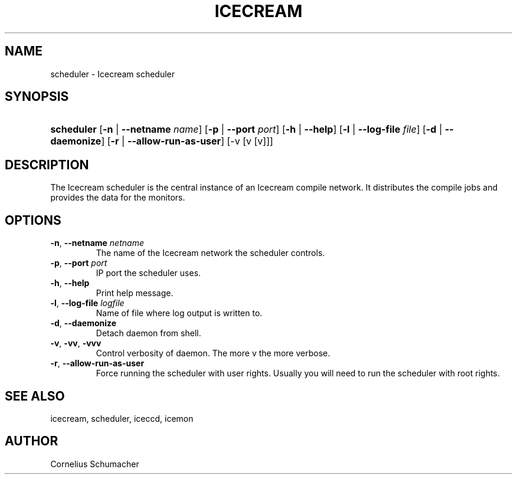 .\"Generated by db2man.xsl. Don't modify this, modify the source.
.de Sh \" Subsection
.br
.if t .Sp
.ne 5
.PP
\fB\\$1\fR
.PP
..
.de Sp \" Vertical space (when we can't use .PP)
.if t .sp .5v
.if n .sp
..
.de Ip \" List item
.br
.ie \\n(.$>=3 .ne \\$3
.el .ne 3
.IP "\\$1" \\$2
..
.TH "ICECREAM" 1 "April 21th, 2005" "Icecream" "Icecream User's Manual"
.SH NAME
scheduler \- Icecream scheduler
.SH "SYNOPSIS"
.ad l
.hy 0
.HP 10
\fBscheduler\fR [\fB\fB\-n\fR\fR | \fB\fB\-\-netname\fR\fR\fI name\fR] [\fB\fB\-p\fR\fR | \fB\fB\-\-port\fR\fR\fI port\fR] [\fB\fB\-h\fR\fR | \fB\fB\-\-help\fR\fR] [\fB\fB\-l\fR\fR | \fB\fB\-\-log\-file\fR\fR\fI file\fR] [\fB\fB\-d\fR\fR | \fB\fB\-\-daemonize\fR\fR] [\fB\fB\-r\fR\fR | \fB\fB\-\-allow\-run\-as\-user\fR\fR] [\-v\ [v\ [v]]]
.ad
.hy

.SH "DESCRIPTION"

.PP
The Icecream scheduler is the central instance of an Icecream compile network\&. It distributes the compile jobs and provides the data for the monitors\&.

.SH "OPTIONS"

.TP
\fB\-n\fR, \fB\-\-netname\fR \fInetname\fR
The name of the Icecream network the scheduler controls\&.

.TP
\fB\-p\fR, \fB\-\-port\fR \fIport\fR
IP port the scheduler uses\&.

.TP
\fB\-h\fR, \fB\-\-help\fR
Print help message\&.

.TP
\fB\-l\fR, \fB\-\-log\-file\fR \fIlogfile\fR
Name of file where log output is written to\&.

.TP
\fB\-d\fR, \fB\-\-daemonize\fR
Detach daemon from shell\&.

.TP
\fB\-v\fR, \fB\-vv\fR, \fB\-vvv\fR
Control verbosity of daemon\&. The more v the more verbose\&.

.TP
\fB\-r\fR, \fB\-\-allow\-run\-as\-user\fR
Force running the scheduler with user rights\&. Usually you will need to run the scheduler with root rights\&.

.SH "SEE ALSO"

.PP
icecream, scheduler, iceccd, icemon

.SH "AUTHOR"

.PP
Cornelius Schumacher

